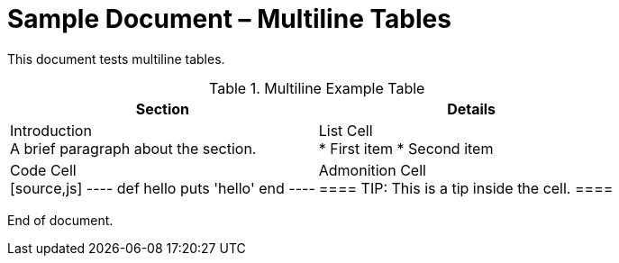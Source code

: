= Sample Document – Multiline Tables

This document tests multiline tables.

[cols="1,1",role="multitable"]
.Multiline Example Table
|===
| Section | Details

| Introduction +
A brief paragraph about the section.

| List Cell +
* First item
* Second item

| Code Cell +
[source,js]
----
def hello
  puts 'hello'
end
----

| Admonition Cell +
====
TIP: This is a tip inside the cell.
====

|===

End of document.